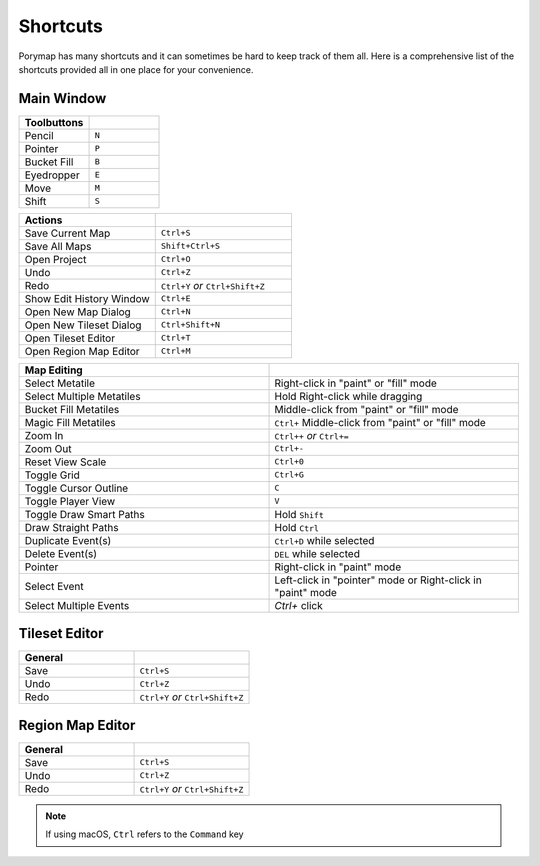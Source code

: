*********
Shortcuts
*********

Porymap has many shortcuts and it can sometimes be hard to keep track of them all. 
Here is a comprehensive list of the shortcuts provided all in one place for your convenience.

Main Window
-----------

.. csv-table::
   :header: Toolbuttons
   :widths: 20, 20

   Pencil, ``N``
   Pointer, ``P`` 
   Bucket Fill, ``B``
   Eyedropper, ``E``
   Move, ``M``
   Shift, ``S``

.. csv-table::
   :header: Actions
   :widths: 20, 20

   Save Current Map, ``Ctrl+S``
   Save All Maps, ``Shift+Ctrl+S``
   Open Project, ``Ctrl+O``
   Undo, ``Ctrl+Z``
   Redo, ``Ctrl+Y`` `or` ``Ctrl+Shift+Z``
   Show Edit History Window, ``Ctrl+E``
   Open New Map Dialog, ``Ctrl+N``
   Open New Tileset Dialog, ``Ctrl+Shift+N``
   Open Tileset Editor, ``Ctrl+T``
   Open Region Map Editor, ``Ctrl+M``

.. csv-table::
   :header: Map Editing
   :widths: 20, 20

   Select Metatile, Right-click in "paint" or "fill" mode
   Select Multiple Metatiles, Hold Right-click while dragging
   Bucket Fill Metatiles, Middle-click from "paint" or "fill" mode
   Magic Fill Metatiles, ``Ctrl+`` Middle-click from "paint" or "fill" mode
   Zoom In, ``Ctrl++`` `or` ``Ctrl+=``
   Zoom Out, ``Ctrl+-``
   Reset View Scale, ``Ctrl+0``
   Toggle Grid, ``Ctrl+G``
   Toggle Cursor Outline, ``C``
   Toggle Player View, ``V``
   Toggle Draw Smart Paths, Hold ``Shift``
   Draw Straight Paths, Hold ``Ctrl``
   Duplicate Event(s), ``Ctrl+D`` while selected
   Delete Event(s), ``DEL`` while selected
   Pointer, Right-click in "paint" mode
   Select Event, Left-click in "pointer" mode or Right-click in "paint" mode
   Select Multiple Events, `Ctrl+` click



Tileset Editor
--------------

.. csv-table::
   :header: General,
   :widths: 20, 20

   Save, ``Ctrl+S``
   Undo, ``Ctrl+Z``
   Redo, ``Ctrl+Y`` `or` ``Ctrl+Shift+Z``



Region Map Editor
-----------------

.. csv-table::
   :header: General,
   :widths: 20, 20

   Save, ``Ctrl+S``
   Undo, ``Ctrl+Z``
   Redo, ``Ctrl+Y`` `or` ``Ctrl+Shift+Z``

.. note::
    If using macOS, ``Ctrl`` refers to the ``Command`` key

